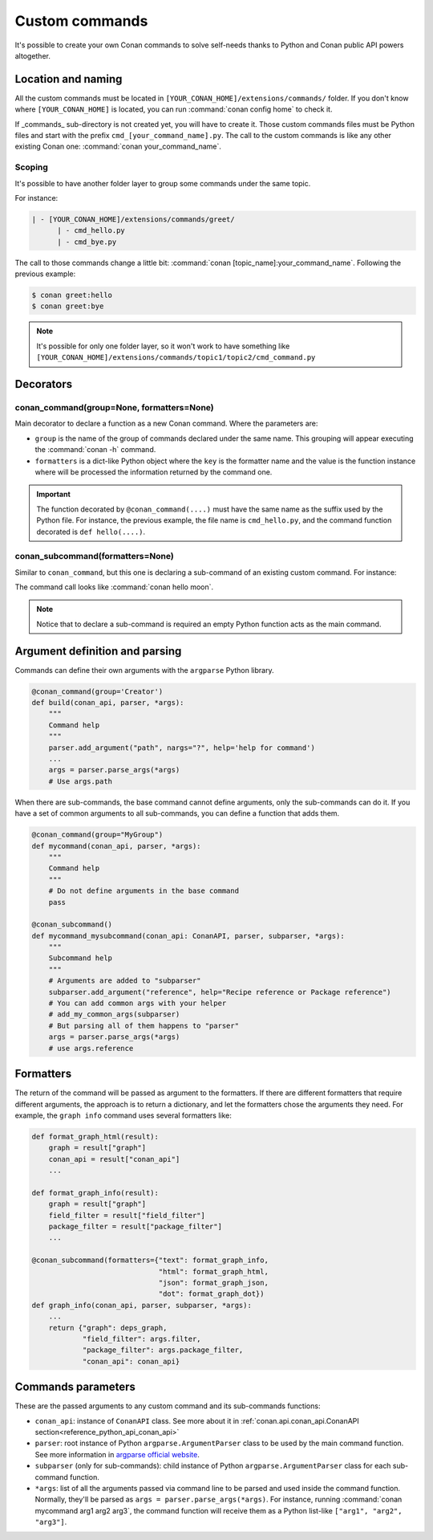 .. _reference_commands_custom_commands:

Custom commands
===============

It's possible to create your own Conan commands to solve self-needs thanks to Python and Conan public API powers altogether.

Location and naming
--------------------

All the custom commands must be located in ``[YOUR_CONAN_HOME]/extensions/commands/`` folder. If you don't know where
``[YOUR_CONAN_HOME]`` is located, you can run :command:`conan config home` to check it.

If _commands_ sub-directory is not created yet, you will have to create it. Those custom commands files must be Python
files and start with the prefix ``cmd_[your_command_name].py``. The call to the custom commands is like any other
existing Conan one: :command:`conan your_command_name`.


Scoping
+++++++

It's possible to have another folder layer to group some commands under the same topic.

For instance:

.. code-block:: text

    | - [YOUR_CONAN_HOME]/extensions/commands/greet/
          | - cmd_hello.py
          | - cmd_bye.py

The call to those commands change a little bit: :command:`conan [topic_name]:your_command_name`. Following the previous example:

.. code-block:: text

    $ conan greet:hello
    $ conan greet:bye


.. note::

    It's possible for only one folder layer, so it won't work to have something like
    ``[YOUR_CONAN_HOME]/extensions/commands/topic1/topic2/cmd_command.py``


Decorators
-----------

conan_command(group=None, formatters=None)
+++++++++++++++++++++++++++++++++++++++++++

Main decorator to declare a function as a new Conan command. Where the parameters are:

* ``group`` is the name of the group of commands declared under the same name.
  This grouping will appear executing the :command:`conan -h` command.
* ``formatters`` is a dict-like Python object where the ``key`` is the formatter name and the value is the
  function instance where will be processed the information returned by the command one.


.. code-block:: python
    :caption: cmd_hello.py

    import json

    from conan.api.conan_api import ConanAPI
    from conan.api.output import ConanOutput
    from conan.cli.command import conan_command

    def output_json(msg):
        return json.dumps({"greet": msg})


    @conan_command(group="Custom commands", formatters={"json": output_json})
    def hello(conan_api: ConanAPI, parser, *args):
        """
        Simple command to print "Hello World!" line
        """
        msg = "Hello World!"
        ConanOutput().info(msg)
        return msg


.. important::

    The function decorated by ``@conan_command(....)`` must have the same name as the suffix used by the Python file.
    For instance, the previous example, the file name is ``cmd_hello.py``, and the command function decorated is ``def hello(....)``.


conan_subcommand(formatters=None)
+++++++++++++++++++++++++++++++++

Similar to ``conan_command``, but this one is declaring a sub-command of an existing custom command. For instance:

.. code-block:: python
    :caption: cmd_hello.py

    from conan.api.conan_api import ConanAPI
    from conan.api.output import ConanOutput
    from conan.cli.command import conan_command, conan_subcommand


    @conan_subcommand()
    def hello_moon(conan_api, parser, subparser, *args):
        """
        Sub-command of "hello" that prints "Hello Moon!" line
        """
        ConanOutput().info("Hello Moon!")


    @conan_command(group="Custom commands")
    def hello(conan_api: ConanAPI, parser, *args):
        """
        Simple command "hello"
        """

The command call looks like :command:`conan hello moon`.

.. note::

    Notice that to declare a sub-command is required an empty Python function acts as the main command.


Argument definition and parsing
-------------------------------

Commands can define their own arguments with the ``argparse`` Python library.


.. code-block:: python
    
    @conan_command(group='Creator')
    def build(conan_api, parser, *args):
        """
        Command help
        """
        parser.add_argument("path", nargs="?", help='help for command')
        ...
        args = parser.parse_args(*args)
        # Use args.path


When there are sub-commands, the base command cannot define arguments, only the
sub-commands can do it. If you have a set of common arguments to all sub-commands, you can
define a function that adds them.

.. code-block:: python

    @conan_command(group="MyGroup")
    def mycommand(conan_api, parser, *args):
        """
        Command help
        """
        # Do not define arguments in the base command
        pass

    @conan_subcommand()
    def mycommand_mysubcommand(conan_api: ConanAPI, parser, subparser, *args):
        """
        Subcommand help
        """
        # Arguments are added to "subparser"
        subparser.add_argument("reference", help="Recipe reference or Package reference")
        # You can add common args with your helper
        # add_my_common_args(subparser)
        # But parsing all of them happens to "parser"
        args = parser.parse_args(*args)
        # use args.reference


Formatters
----------

The return of the command will be passed as argument to the formatters. If there are different formatters that 
require different arguments, the approach is to return a dictionary, and let the formatters chose the 
arguments they need. For example, the ``graph info`` command uses several formatters like:

.. code-block:: python

    def format_graph_html(result):
        graph = result["graph"]
        conan_api = result["conan_api"]
        ...

    def format_graph_info(result):
        graph = result["graph"]
        field_filter = result["field_filter"]
        package_filter = result["package_filter"]
        ...

    @conan_subcommand(formatters={"text": format_graph_info,
                                  "html": format_graph_html,
                                  "json": format_graph_json,
                                  "dot": format_graph_dot})
    def graph_info(conan_api, parser, subparser, *args):
        ...
        return {"graph": deps_graph,
                "field_filter": args.filter,
                "package_filter": args.package_filter,
                "conan_api": conan_api}


Commands parameters
-------------------

These are the passed arguments to any custom command and its sub-commands functions:

.. code-block:: python
    :caption: cmd_command.py

    from conan.cli.command import conan_command, conan_subcommand


    @conan_subcommand()
    def command_subcommand(conan_api, parser, subparser, *args):
        """
        subcommand information. This info will appear on ``conan command subcommand -h``.

        :param conan_api: <object conan.api.conan_api.ConanAPI> instance
        :param parser: root <object argparse.ArgumentParser> instance (coming from main command)
        :param subparser: <object argparse.ArgumentParser> instance for sub-command
        :param args: ``list`` of all the arguments passed after sub-command call
        :return: (optional) whatever is returned will be passed to formatters functions (if declared)
        """
        # ...


    @conan_command(group="Custom commands")
    def command(conan_api, parser, *args):
        """
        command information. This info will appear on ``conan command -h``.

        :param conan_api: <object conan.api.conan_api.ConanAPI> instance
        :param parser: root <object argparse.ArgumentParser> instance
        :param args: ``list`` of all the arguments passed after command call
        :return: (optional) whatever is returned will be passed to formatters functions (if declared)
        """
        # ...


* ``conan_api``: instance of ``ConanAPI`` class. See more about it in :ref:`conan.api.conan_api.ConanAPI section<reference_python_api_conan_api>`
* ``parser``: root instance of Python ``argparse.ArgumentParser`` class to be used by the main command function. See more information
  in `argparse official website <https://docs.python.org/3/library/argparse.html>`_.
* ``subparser`` (only for sub-commands): child instance of Python ``argparse.ArgumentParser`` class for each sub-command function.
* ``*args``: list of all the arguments passed via command line to be parsed and used inside the command function.
  Normally, they'll be parsed as ``args = parser.parse_args(*args)``. For instance, running :command:`conan mycommand arg1 arg2 arg3`,
  the command function will receive them as a Python list-like ``["arg1", "arg2", "arg3"]``.

.. seealso::

    - :ref:`Custom command to remove recipe and package revisions but the latest package one from the latest recipe one<examples_extensions_commands_clean_revisions>`.
    - You can check more examples of Conan custom command in the *conan-extensions* repository https://github.com/conan-io/conan-extensions
